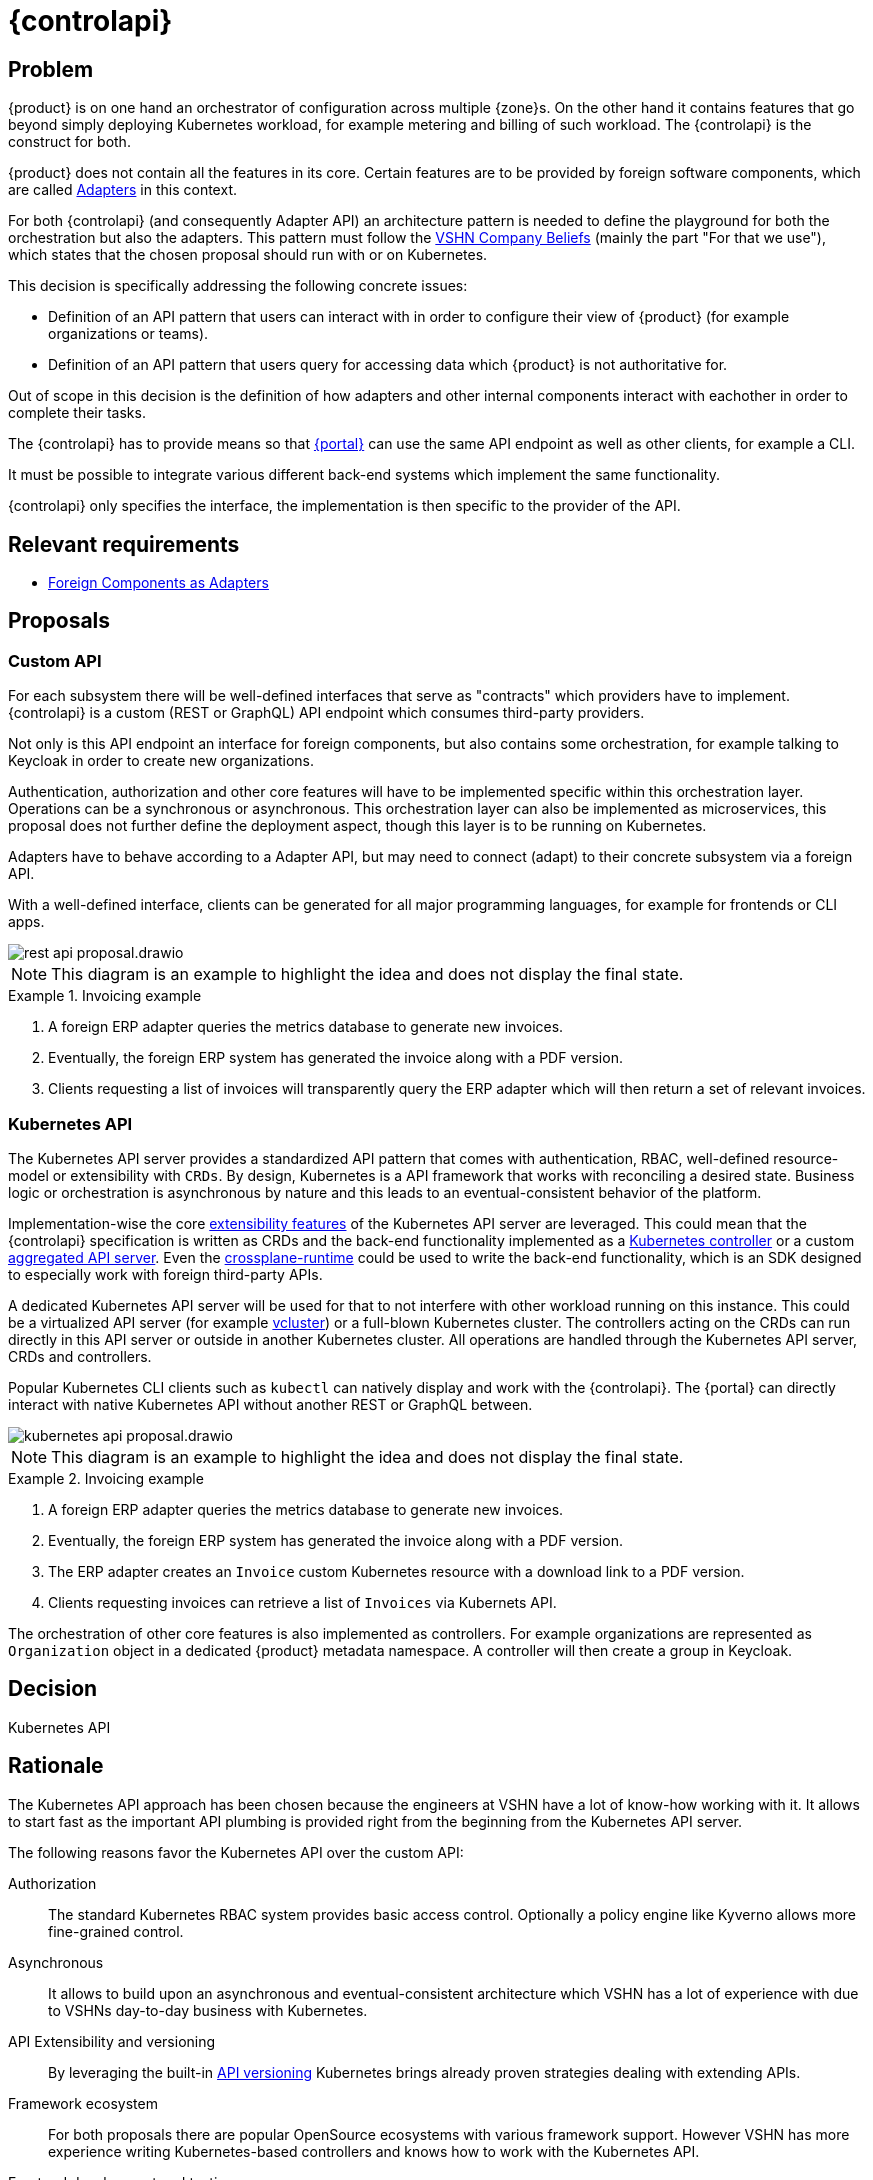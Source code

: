 = {controlapi}

== Problem

{product} is on one hand an orchestrator of configuration across multiple {zone}s.
On the other hand it contains features that go beyond simply deploying Kubernetes workload, for example metering and billing of such workload.
The {controlapi} is the construct for both.

{product} does not contain all the features in its core.
Certain features are to be provided by foreign software components, which are called xref:explanation/system/details-adapters.adoc[Adapters] in this context.

For both {controlapi} (and consequently Adapter API) an architecture pattern is needed to define the playground for both the orchestration but also the adapters.
This pattern must follow the https://handbook.vshn.ch/hb/beliefs.html#_beliefs[VSHN Company Beliefs] (mainly the part "For that we use"), which states that the chosen proposal should run with or on Kubernetes.

This decision is specifically addressing the following concrete issues:

* Definition of an API pattern that users can interact with in order to configure their view of {product} (for example organizations or teams).
* Definition of an API pattern that users query for accessing data which {product} is not authoritative for.

Out of scope in this decision is the definition of how adapters and other internal components interact with eachother in order to complete their tasks.

The {controlapi} has to provide means so that xref:explanation/system/details-ui.adoc[{portal}] can use the same API endpoint as well as other clients, for example a CLI.

It must be possible to integrate various different back-end systems which implement the same functionality.

{controlapi} only specifies the interface, the implementation is then specific to the provider of the API.


== Relevant requirements

* xref:references/quality-requirements/portability/adapters.adoc[Foreign Components as Adapters]

== Proposals

=== Custom API

For each subsystem there will be well-defined interfaces that serve as "contracts" which providers have to implement.
{controlapi} is a custom (REST or GraphQL) API endpoint which consumes third-party providers.

Not only is this API endpoint an interface for foreign components, but also contains some orchestration, for example talking to Keycloak in order to create new organizations.

Authentication, authorization and other core features will have to be implemented specific within this orchestration layer.
Operations can be a synchronous or asynchronous.
This orchestration layer can also be implemented as microservices, this proposal does not further define the deployment aspect, though this layer is to be running on Kubernetes.

Adapters have to behave according to a Adapter API, but may need to connect (adapt) to their concrete subsystem via a foreign API.

With a well-defined interface, clients can be generated for all major programming languages, for example for frontends or CLI apps.

image::decision/rest-api-proposal.drawio.svg[]

NOTE: This diagram is an example to highlight the idea and does not display the final state.

.Invoicing example
[example]
====
. A foreign ERP adapter queries the metrics database to generate new invoices.
. Eventually, the foreign ERP system has generated the invoice along with a PDF version.
. Clients requesting a list of invoices will transparently query the ERP adapter which will then return a set of relevant invoices.
====

=== Kubernetes API

The Kubernetes API server provides a standardized API pattern that comes with authentication, RBAC, well-defined resource-model or extensibility with `CRDs`.
By design, Kubernetes is a API framework that works with reconciling a desired state.
Business logic or orchestration is asynchronous by nature and this leads to an eventual-consistent behavior of the platform.

Implementation-wise the core https://kubernetes.io/docs/concepts/extend-kubernetes/[extensibility features] of the Kubernetes API server are leveraged.
This could mean that the {controlapi} specification is written as CRDs and the back-end functionality implemented as a https://kubernetes.io/docs/concepts/architecture/controller/[Kubernetes controller] or a custom https://kubernetes.io/docs/concepts/extend-kubernetes/api-extension/apiserver-aggregation/[aggregated API server].
Even the https://github.com/crossplane/crossplane-runtime[crossplane-runtime] could be used to write the back-end functionality, which is an SDK designed to especially work with foreign third-party APIs.

A dedicated Kubernetes API server will be used for that to not interfere with other workload running on this instance.
This could be a virtualized API server (for example https://github.com/loft-sh/vcluster[vcluster]) or a full-blown Kubernetes cluster.
The controllers acting on the CRDs can run directly in this API server or outside in another Kubernetes cluster.
All operations are handled through the Kubernetes API server, CRDs and controllers.

Popular Kubernetes CLI clients such as `kubectl` can natively display and work with the {controlapi}.
The {portal} can directly interact with native Kubernetes API without another REST or GraphQL between.

image::decision/kubernetes-api-proposal.drawio.svg[]

NOTE: This diagram is an example to highlight the idea and does not display the final state.

.Invoicing example
[example]
====
. A foreign ERP adapter queries the metrics database to generate new invoices.
. Eventually, the foreign ERP system has generated the invoice along with a PDF version.
. The ERP adapter creates an `Invoice` custom Kubernetes resource with a download link to a PDF version.
. Clients requesting invoices can retrieve a list of `Invoices` via Kubernets API.
====

The orchestration of other core features is also implemented as controllers.
For example organizations are represented as `Organization` object in a dedicated {product} metadata namespace.
A controller will then create a group in Keycloak.

== Decision

Kubernetes API

== Rationale

The Kubernetes API approach has been chosen because the engineers at VSHN have a lot of know-how working with it.
It allows to start fast as the important API plumbing is provided right from the beginning from the Kubernetes API server.

The following reasons favor the Kubernetes API over the custom API:

Authorization::
The standard Kubernetes RBAC system provides basic access control.
Optionally a policy engine like Kyverno allows more fine-grained control.

Asynchronous::
It allows to build upon an asynchronous and eventual-consistent architecture which VSHN has a lot of experience with due to VSHNs day-to-day business with Kubernetes.

API Extensibility and versioning::
By leveraging the built-in https://kubernetes.io/docs/concepts/overview/kubernetes-api/#api-groups-and-versioning[API versioning] Kubernetes brings already proven strategies dealing with extending APIs.

Framework ecosystem::
For both proposals there are popular OpenSource ecosystems with various framework support.
However VSHN has more experience writing Kubernetes-based controllers and knows how to work with the Kubernetes API.

Frontend development and testing::
Both proposals enable faking an inexistent provider.
The Kubernetes API approach makes this comparatively easier by just creating Kubernetes resources without an actual controller reconciling them ("Fake it 'till you make it").

Experience from Project Syn::
Project Syn features a similar architecture which serves as inspiration.
